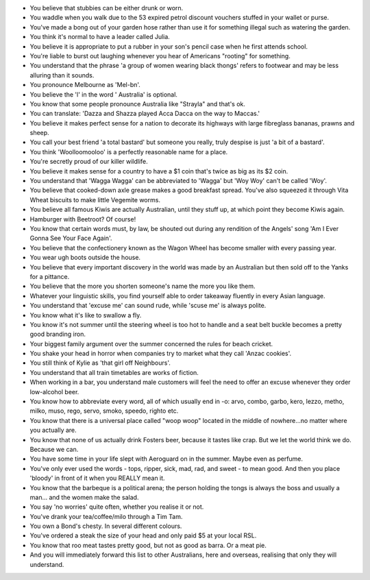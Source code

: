 .. title: You know you're Australian if...
.. slug: You_know_you're_Australian_if
.. date: 2011-04-27 01:44:44 UTC+10:00
.. tags: funny
.. category: 
.. link: 

* You believe that stubbies can be either drunk or worn.
* You waddle when you walk due to the 53 expired petrol discount vouchers
  stuffed in your wallet or purse.
* You've made a bong out of your garden hose rather than use it for something
  illegal such as watering the garden.
* You think it's normal to have a leader called Julia.
* You believe it is appropriate to put a rubber in your son's pencil case when
  he first attends school.
* You're liable to burst out laughing whenever you hear of Americans "rooting"
  for something.
* You understand that the phrase 'a group of women wearing black thongs'
  refers to footwear and may be less alluring than it sounds.
* You pronounce Melbourne as 'Mel-bn'.
* You believe the 'l' in the word ' Australia' is optional.
* You know that some people pronounce Australia like "Strayla" and that's ok.
* You can translate: 'Dazza and Shazza played Acca Dacca on the way to Maccas.'
* You believe it makes perfect sense for a nation to decorate its highways with
  large fibreglass bananas, prawns and sheep.
* You call your best friend 'a total bastard' but someone you really, truly
  despise is just 'a bit of a bastard'.
* You think 'Woolloomooloo' is a perfectly reasonable name for a place.
* You're secretly proud of our killer wildlife.
* You believe it makes sense for a country to have a $1 coin that's twice as
  big as its $2 coin.
* You understand that 'Wagga Wagga' can be abbreviated to 'Wagga' but
  'Woy Woy' can't be called 'Woy'.
* You believe that cooked-down axle grease makes a good breakfast spread.
  You've also squeezed it through Vita Wheat biscuits to make little Vegemite
  worms.
* You believe all famous Kiwis are actually Australian, until they stuff up,
  at which point they become Kiwis again.
* Hamburger with Beetroot? Of course!
* You know that certain words must, by law, be shouted out during any
  rendition of the Angels' song 'Am I Ever Gonna See Your Face Again'.
* You believe that the confectionery known as the Wagon Wheel has become
  smaller with every passing year.
* You wear ugh boots outside the house.
* You believe that every important discovery in the world was made by an
  Australian but then sold off to the Yanks for a pittance.
* You believe that the more you shorten someone's name the more you like them.
* Whatever your linguistic skills, you find yourself able to order takeaway
  fluently in every Asian language.
* You understand that 'excuse me' can sound rude, while 'scuse me' is always
  polite.
* You know what it's like to swallow a fly.
* You know it's not summer until the steering wheel is too hot to handle and
  a seat belt buckle becomes a pretty good branding iron.
* Your biggest family argument over the summer concerned the rules for beach
  cricket.
* You shake your head in horror when companies try to market what they call
  'Anzac cookies'.
* You still think of Kylie as 'that girl off Neighbours'.
* You understand that all train timetables are works of fiction.
* When working in a bar, you understand male customers will feel the need to
  offer an excuse whenever they order low-alcohol beer.
* You know how to abbreviate every word, all of which usually end in -o: arvo,
  combo, garbo, kero, lezzo, metho, milko, muso, rego, servo, smoko, speedo,
  righto etc.
* You know that there is a universal place called "woop woop" located in the
  middle of nowhere...no matter where  you actually are.
* You know that none of us actually drink Fosters beer, because it tastes like
  crap. But we let the world think we do. Because we can.
* You have some time in your life slept with Aeroguard on in the summer. Maybe
  even as perfume.
* You've only ever used the words - tops, ripper, sick, mad, rad, and sweet -
  to mean good. And then you place 'bloody' in front of it when you REALLY
  mean it.
* You know that the barbeque is a political arena; the person holding the
  tongs is always the boss and usually a man... and the women make the salad.
* You say 'no worries' quite often, whether you realise it or not.
* You've drank your tea/coffee/milo through a Tim Tam.
* You own a Bond's chesty. In several different colours.
* You've ordered a steak the size of your head and only paid $5 at your local
  RSL.
* You know that roo meat tastes pretty good, but not as good as barra. Or a
  meat pie.
* And you will immediately forward this list to other Australians, here and
  overseas, realising that only they will understand.